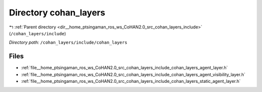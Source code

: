 .. _dir__home_ptsingaman_ros_ws_CoHAN2.0_src_cohan_layers_include_cohan_layers:


Directory cohan_layers
======================


|exhale_lsh| :ref:`Parent directory <dir__home_ptsingaman_ros_ws_CoHAN2.0_src_cohan_layers_include>` (``/cohan_layers/include``)

.. |exhale_lsh| unicode:: U+021B0 .. UPWARDS ARROW WITH TIP LEFTWARDS


*Directory path:* ``/cohan_layers/include/cohan_layers``


Files
-----

- :ref:`file__home_ptsingaman_ros_ws_CoHAN2.0_src_cohan_layers_include_cohan_layers_agent_layer.h`
- :ref:`file__home_ptsingaman_ros_ws_CoHAN2.0_src_cohan_layers_include_cohan_layers_agent_visibility_layer.h`
- :ref:`file__home_ptsingaman_ros_ws_CoHAN2.0_src_cohan_layers_include_cohan_layers_static_agent_layer.h`


